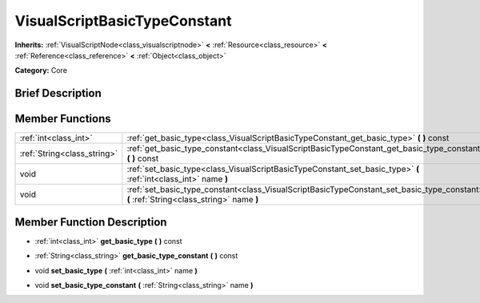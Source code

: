 .. Generated automatically by doc/tools/makerst.py in Godot's source tree.
.. DO NOT EDIT THIS FILE, but the doc/base/classes.xml source instead.

.. _class_VisualScriptBasicTypeConstant:

VisualScriptBasicTypeConstant
=============================

**Inherits:** :ref:`VisualScriptNode<class_visualscriptnode>` **<** :ref:`Resource<class_resource>` **<** :ref:`Reference<class_reference>` **<** :ref:`Object<class_object>`

**Category:** Core

Brief Description
-----------------



Member Functions
----------------

+------------------------------+--------------------------------------------------------------------------------------------------------------------------------------------+
| :ref:`int<class_int>`        | :ref:`get_basic_type<class_VisualScriptBasicTypeConstant_get_basic_type>`  **(** **)** const                                               |
+------------------------------+--------------------------------------------------------------------------------------------------------------------------------------------+
| :ref:`String<class_string>`  | :ref:`get_basic_type_constant<class_VisualScriptBasicTypeConstant_get_basic_type_constant>`  **(** **)** const                             |
+------------------------------+--------------------------------------------------------------------------------------------------------------------------------------------+
| void                         | :ref:`set_basic_type<class_VisualScriptBasicTypeConstant_set_basic_type>`  **(** :ref:`int<class_int>` name  **)**                         |
+------------------------------+--------------------------------------------------------------------------------------------------------------------------------------------+
| void                         | :ref:`set_basic_type_constant<class_VisualScriptBasicTypeConstant_set_basic_type_constant>`  **(** :ref:`String<class_string>` name  **)** |
+------------------------------+--------------------------------------------------------------------------------------------------------------------------------------------+

Member Function Description
---------------------------

.. _class_VisualScriptBasicTypeConstant_get_basic_type:

- :ref:`int<class_int>`  **get_basic_type**  **(** **)** const

.. _class_VisualScriptBasicTypeConstant_get_basic_type_constant:

- :ref:`String<class_string>`  **get_basic_type_constant**  **(** **)** const

.. _class_VisualScriptBasicTypeConstant_set_basic_type:

- void  **set_basic_type**  **(** :ref:`int<class_int>` name  **)**

.. _class_VisualScriptBasicTypeConstant_set_basic_type_constant:

- void  **set_basic_type_constant**  **(** :ref:`String<class_string>` name  **)**


